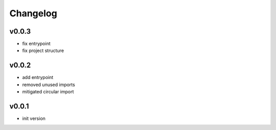 =========
Changelog
=========

v0.0.3
======

- fix entrypoint
- fix project structure

v0.0.2
======

- add entrypoint
- removed unused imports
- mitigated circular import

v0.0.1
======

- init version